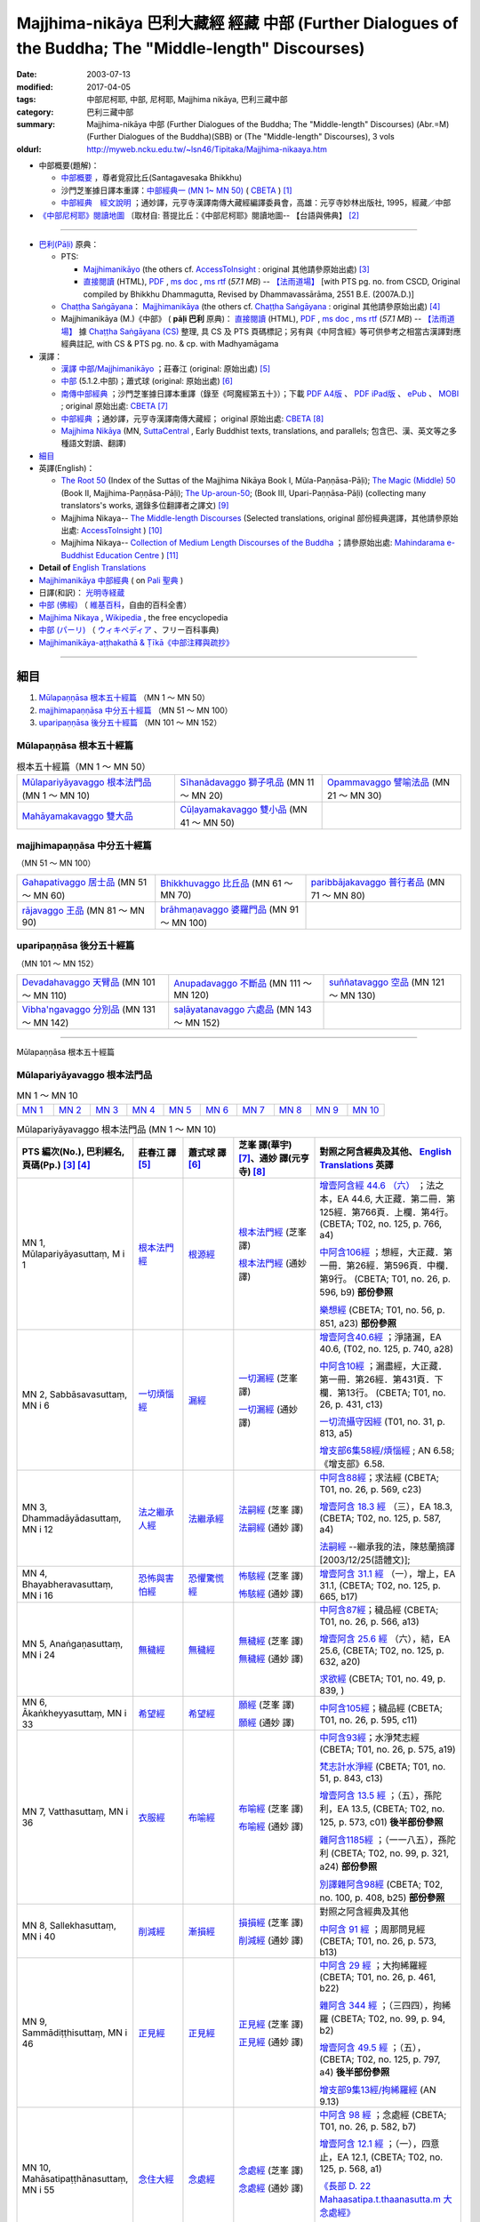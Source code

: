 Majjhima-nikāya 巴利大藏經 經藏 中部 (Further Dialogues of the Buddha; The "Middle-length" Discourses)
==============================================================================================================

:date: 2003-07-13
:modified: 2017-04-05
:tags: 中部尼柯耶, 中部, 尼柯耶, Majjhima nikāya, 巴利三藏中部
:category: 巴利三藏中部
:summary: Majjhima-nikāya 中部 (Further Dialogues of the Buddha; The "Middle-length" Discourses)
          (Abr.=M)(Further Dialogues of the Buddha)(SBB) or
          (The "Middle-length" Discourses), 3 vols
:oldurl: http://myweb.ncku.edu.tw/~lsn46/Tipitaka/Majjhima-nikaaya.htm

- 中部概要(題解)：

  * `中部概要 <{filename}majjhima-nikaya-summary-santagavesaka%zh.rst>`__ ，尊者覓寂比丘(Santagavesaka Bhikkhu)

  * 沙門芝峯據日譯本重譯：`中部經典一 (MN 1~ MN 50) <http://tripitaka.cbeta.org/B06n0004_001#0083a01>`__ ( `CBETA <http://www.cbeta.org/>`__ ) [1]_

  *  `中部經典　經文說明 <{filename}majjhima-nikaya-summary-guan-hiang%zh.rst>`__ ；通妙譯，元亨寺漢譯南傳大藏經編譯委員會，高雄：元亨寺妙林出版社, 1995，經藏／中部

- `《中部尼柯耶》閱讀地圖 <{filename}maps-MN-Bodhi%zh.rst>`__ 〔取材自: 菩提比丘：《中部尼柯耶》閱讀地圖-- 【台語與佛典】 [2]_

------

- `巴利(Pāḷi) <http://zh.wikipedia.org/wiki/%E5%B7%B4%E5%88%A9%E8%AF%AD>`__ 原典：

  * PTS: 

    * `Majjhimanikāyo <http://www.accesstoinsight.org/tipitaka/sltp/MN_I_utf8.html>`__ (the others cf. `AccessToInsight <http://www.accesstoinsight.org/>`__ : original 其他請參原始出處) [3]_

    * `直接閱讀 <http://www.dhammarain.org.tw/canon/MAJJHIMA/majjhima-PTS-dhammarain.htm>`__ (HTML), `PDF <http://www.dhammarain.org.tw/canon/MAJJHIMA/majjhima-PTS-dhammarain.pdf>`__ , `ms doc <http://www.dhammarain.org.tw/canon/MAJJHIMA/majjhima-PTS-dhammarain.doc>`__ , `ms rtf <http://www.dhammarain.org.tw/canon/MAJJHIMA/majjhima-PTS-dhammarain.rtf>`__ (*57.1 MB*) --  `【法雨道場】 <http://www.dhammarain.org.tw/>`__  [with PTS pg. no. from CSCD, Original compiled by Bhikkhu Dhammagutta, Revised by Dhammavassārāma, 2551 B.E. (2007A.D.)]

  * `Chaṭṭha Saṅgāyana <http://www.tipitaka.org/chattha>`__： `Majjhimanikāya <http://www.tipitaka.org/romn/cscd/s0201m.mul0.xml>`__ (the others cf. `Chaṭṭha Saṅgāyana <http://www.tipitaka.org/chattha>`__ : original 其他請參原始出處) [4]_

  * Majjhimanikāya (M.)《中部》 ( **pāḷi 巴利** 原典)： `直接閱讀 <http://www.dhammarain.org.tw/canon/MAJJHIMA/majjhima-cscd-dhammarain.htm>`__ (HTML), `PDF <http://www.dhammarain.org.tw/canon/MAJJHIMA/majjhima-cscd-dhammarain.pdf>`__ , `ms doc <http://www.dhammarain.org.tw/canon/MAJJHIMA/majjhima-cscd-dhammarain.doc>`__ , `ms rtf <http://www.dhammarain.org.tw/canon/MAJJHIMA/majjhima-cscd-dhammarain.rtf>`__ (*57.1 MB*) --  `【法雨道場】 <http://www.dhammarain.org.tw/>`__ 據 `Chaṭṭha Saṅgāyana (CS) <http://www.tipitaka.org/>`_ 整理, 具 CS 及 PTS 頁碼標記；另有與《中阿含經》等可供參考之相當古漢譯對應經典註記,  with CS & PTS pg. no. & cp. with Madhyamāgama

- 漢譯：

  * `漢譯 中部/Majjhimanikāyo <http://agama.buddhason.org/MN/index.htm>`__ ；莊春江 (original: 原始出處) [5]_

  * `中部 <http://www.chilin.edu.hk/edu/report_section.asp?section_id=5>`__ (5.1.2.中部)；蕭式球 (original: 原始出處) [6]_

  * `南傳中部經典 <http://tripitaka.cbeta.org/B06n0004_001>`__ ；沙門芝峯據日譯本重譯（錄至《呵魔經第五十》）；下載 `PDF A4版 <http://www.cbeta.org/download/download.php?file=pdf_a4/B/B0004.pdf>`__ 、 `PDF iPad版 <http://www.cbeta.org/download/download.php?file=pdf_ipad/B/B0004.）pdf>`__ 、 `ePub <http://www.cbeta.org/download/epub/download.php?file=B/B0004.epub>`__ 、 `MOBI <http://www.cbeta.org/download/download.php?file=mobi/B/B0004.mobi>`__ ; original 原始出處: `CBETA <http://www.cbeta.org/>`__ [7]_

  * `中部經典 <http://tripitaka.cbeta.org/N09>`__ ；通妙譯，元亨寺漢譯南傳大藏經； original 原始出處: `CBETA <http://www.cbeta.org/>`__ [8]_

  * `Majjhima Nikāya <https://suttacentral.net/mn>`__ (MN, `SuttaCentral <https://suttacentral.net/>`__ , Early Buddhist texts, translations, and parallels; 包含巴、漢、英文等之多種語文對讀、翻譯)

- `細目`_

- 英譯(English)：

  * `The Root 50 <http://obo.genaud.net/backmatter/indexes/sutta/mn/idx_majjhima_nikaya_1.htm>`__ (Index of the Suttas of the Majjhima Nikāya Book I, Mūla-Paṇṇāsa-Pāḷi);  `The Magic (Middle) 50 <http://obo.genaud.net/backmatter/indexes/sutta/mn/idx_majjhima_nikaya_2.htm>`__ (Book II, Majjhima-Paṇṇāsa-Pāḷi); `The Up-aroun-50 <http://obo.genaud.net/backmatter/indexes/sutta/mn/idx_majjhima_nikaya_3.htm>`__; (Book III, Upari-Paṇṇāsa-Pāḷi) (collecting many translators's works, 選錄多位翻譯者之譯文) [9]_ 

  * Majjhima Nikaya-- `The Middle-length Discourses <http://www.accesstoinsight.org/tipitaka/mn/index.html>`__ (Selected translations, original 部份經典選譯，其他請參原始出處: `AccessToInsight <http://www.accesstoinsight.org/>`__ ) [10]_

  * Majjhima Nikaya-- `Collection of Medium Length Discourses of the Buddha <http://www.mahindaramatemple.com/e-tipitaka/Majjhima-Nikaya/majjhima-nikaya.htm>`__ ；請參原始出處: `Mahindarama e-Buddhist Education Centre <http://www.mahindaramatemple.com/e-service/e-mbec.htm>`__ ) [11]_

- **Detail of** `English Translations`_

- `Majjhimanikāya 中部經典 <https://sites.google.com/site/palishengdian/pali/da/mn>`__ ( on `Pali 聖典 <https://sites.google.com/site/palishengdian/>`__ )

- 日譯(和訳)： `光明寺経蔵 <http://komyojikyozo.web.fc2.com/index.html>`_

- `中部 (佛經) <https://zh.wikipedia.org/wiki/%E4%B8%AD%E9%83%A8_(%E4%BD%9B%E7%B6%93)>`__ （ `維基百科 <http://zh.wikipedia.org/>`__，自由的百科全書）

- `Majjhima Nikaya <https://en.wikipedia.org/wiki/Majjhima_Nikaya>`__ , `Wikipedia <http://en.wikipedia.org/>`__ , the free encyclopedia

- `中部 (パーリ) <https://ja.wikipedia.org/wiki/%E4%B8%AD%E9%83%A8_(%E3%83%91%E3%83%BC%E3%83%AA)>`__ （ `ウィキペディア <http://ja.wikipedia.org/wiki/%E3%83%A1%E3%82%A4%E3%83%B3%E3%83%9A%E3%83%BC%E3%82%B8>`__ 、フリー百科事典)

- `Majjhimanikāya-aṭṭhakathā & Ṭīkā《中部注釋與疏抄》`_

------

_`細目`
-------

1. `Mūlapaṇṇāsa  根本五十經篇`_ （MN 1 ～ MN 50）
2. `majjhimapaṇṇāsa 中分五十經篇`_ （MN 51 ～ MN 100）
3. `uparipaṇṇāsa 後分五十經篇`_ （MN 101 ～ MN 152）


Mūlapaṇṇāsa  根本五十經篇
+++++++++++++++++++++++++

.. list-table:: 根本五十經篇（MN 1 ～ MN 50）

  * - `Mūlapariyāyavaggo 根本法門品`_ (MN 1 ～ MN 10)
    - `Sīhanādavaggo 獅子吼品`_ (MN 11 ～ MN 20)
    - `Opammavaggo 譬喻法品`_ (MN 21 ～ MN 30)
  * - `Mahāyamakavaggo 雙大品`_
    - `Cūḷayamakavaggo 雙小品`_ (MN 41 ～ MN 50)
    - 

majjhimapaṇṇāsa 中分五十經篇
++++++++++++++++++++++++++++

（MN 51 ～ MN 100）

.. list-table::

  * - `Gahapativaggo 居士品`_ (MN 51 ～ MN 60)
    - `Bhikkhuvaggo 比丘品`_ (MN 61 ～ MN 70)
    - `paribbājakavaggo 普行者品`_ (MN 71 ～ MN 80)
  * - `rājavaggo 王品`_ (MN 81 ～ MN 90)
    - `brāhmaṇavaggo 婆羅門品`_ (MN 91 ～ MN 100)
    - 

uparipaṇṇāsa 後分五十經篇
+++++++++++++++++++++++++

（MN 101 ～ MN 152）

.. list-table::

  * - `Devadahavaggo 天臂品`_ (MN 101 ～ MN 110)
    - `Anupadavaggo 不斷品`_ (MN 111 ～ MN 120)
    - `suññatavaggo 空品`_ (MN 121 ～ MN 130)
  * - `Vibha'ngavaggo 分別品`_ (MN 131 ～ MN 142)
    - `saḷāyatanavaggo 六處品`_ (MN 143 ～ MN 152)
    - 

----

Mūlapaṇṇāsa 根本五十經篇

Mūlapariyāyavaggo 根本法門品
++++++++++++++++++++++++++++

.. list-table:: MN 1 ～ MN 10
   :widths: 10 10 10 10 10 10 10 10 10 10

   * - `MN 1`_
     - `MN 2`_
     - `MN 3`_
     - `MN 4`_
     - `MN 5`_
     - `MN 6`_
     - `MN 7`_
     - `MN 8`_
     - `MN 9`_
     - `MN 10`_

.. list-table:: Mūlapariyāyavaggo 根本法門品 (MN 1 ～ MN 10)
  :widths: 10 15 15 25 35
  :header-rows: 1

  * - PTS 編次(No.), 巴利經名, 頁碼(Pp.) [3]_ [4]_
    - 莊春江 譯 [5]_
    - 蕭式球 譯 [6]_
    - 芝峯 譯(華宇) [7]_、通妙 譯(元亨寺) [8]_
    - 對照之阿含經典及其他、 `English Translations`_ 英譯

  * - _`MN 1`, Mūlapariyāyasuttaṃ, M i 1
    - `根本法門經 <http://agama.buddhason.org/MN/MN001.htm>`__
    - `根源經 <http://www.chilin.edu.hk/edu/report_section_detail.asp?section_id=60&id=182>`__
    - `根本法門經 <http://tripitaka.cbeta.org/B06n0004_001#0087b20>`__ (芝峯 譯)

      `根本法門經 <http://tripitaka.cbeta.org/N09n0005_001>`__ (通妙 譯)

    - `增壹阿含經 44.6 （六） <http://tripitaka.cbeta.org/T02n0125_040#0766a04>`__ ；法之本，EA 44.6, 大正藏．第二冊．第125經．第766頁．上欄．第4行。 (CBETA; T02, no. 125, p. 766, a4)

      `中阿含106經 <http://tripitaka.cbeta.org/T01n0026_026#0596b09>`__ ；想經，大正藏．第一冊．第26經．第596頁．中欄．第9行。 (CBETA; T01, no. 26, p. 596, b9) **部份參照**

      `樂想經 <http://tripitaka.cbeta.org/T01n0056_001#0851a23>`__ (CBETA; T01, no. 56, p. 851, a23) **部份參照**

  * - _`MN 2`, Sabbāsavasuttaṃ, MN i 6
    - `一切煩惱經 <http://agama.buddhason.org/MN/MN002.htm>`__
    - `漏經 <http://www.chilin.edu.hk/edu/report_section_detail.asp?section_id=60&id=183>`__
    - `一切漏經 <http://tripitaka.cbeta.org/B06n0004_001#0088b09>`__ (芝峯 譯)

      `一切漏經 <http://tripitaka.cbeta.org/N09n0005_001#0007a02>`__ (通妙 譯)

    - `增壹阿含40.6經 <http://tripitaka.cbeta.org/T02n0125_034#0740a28>`__ ；淨諸漏，EA 40.6, (T02, no. 125, p. 740, a28)

      `中阿含10經 <http://tripitaka.cbeta.org/T01n0026_002#0431c13>`__ ；漏盡經，大正藏．第一冊．第26經．第431頁．下欄．第13行。 (CBETA; T01, no. 26, p. 431, c13)

      `一切流攝守因經 <http://tripitaka.cbeta.org/T01n0031_001#0813a05>`__ (T01, no. 31, p. 813, a5)

      `增支部6集58經/煩惱經 <http://agama.buddhason.org/AN/AN1189.htm>`__ ; AN 6.58; 《增支部》6.58. 

  * - _`MN 3`, Dhammadāyādasuttaṃ, MN i 12
    - `法之繼承人經 <http://agama.buddhason.org/MN/MN003.htm>`__
    - `法繼承經 <http://www.chilin.edu.hk/edu/report_section_detail.asp?section_id=60&id=184>`__
    - `法嗣經 <http://tripitaka.cbeta.org/B06n0004_001#0089b13>`__ (芝峯 譯)

      `法嗣經 <http://tripitaka.cbeta.org/N09n0005_001#0014a02>`__ (通妙 譯)

    - `中阿含88經 <http://tripitaka.cbeta.org/T01n0026_022#0569c23>`__；求法經 (CBETA; T01, no. 26, p. 569, c23)

      `增壹阿含 18.3 經  <http://tripitaka.cbeta.org/T02n0125_009#0587c16>`__ （三），EA 18.3,  (CBETA; T02, no. 125, p. 587, a4)

      `法嗣經 <http://enlight.lib.ntu.edu.tw/FULLTEXT/JR-MAG/mag388929.pdf>`__ --繼承我的法，陳慈蘭摘譯 [2003/12/25(語體文)];

  * - _`MN 4`, Bhayabheravasuttaṃ, MN i 16
    - `恐怖與害怕經 <http://agama.buddhason.org/MN/MN004.htm>`__
    - `恐懼驚慌經 <http://www.chilin.edu.hk/edu/report_section_detail.asp?section_id=60&id=185>`__
    - `怖駭經 <http://tripitaka.cbeta.org/B06n0004_001#0090a32>`__ (芝峯 譯)

      `怖駭經 <http://tripitaka.cbeta.org/N09n0005_001#0020a02>`__ (通妙 譯)

    - `增壹阿含 31.1 經  <http://tripitaka.cbeta.org/T02n0125_009#0665b17>`__ （一），增上，EA 31.1,  (CBETA; T02, no. 125, p. 665, b17)

  * - _`MN 5`, Anaṅgaṇasuttaṃ, MN i 24
    - `無穢經 <http://agama.buddhason.org/MN/MN005.htm>`__
    - `無穢經 <http://www.chilin.edu.hk/edu/report_section_detail.asp?section_id=60&id=186>`__
    - `無穢經 <http://tripitaka.cbeta.org/B06n0004_001#0091b13>`__ (芝峯 譯)

      `無穢經 <http://tripitaka.cbeta.org/N09n0005_001#0030a02>`__ (通妙 譯)

    - `中阿含87經 <http://tripitaka.cbeta.org/T01n0026_022#0566a13>`__；穢品經 (CBETA; T01, no. 26, p. 566, a13)

      `增壹阿含 25.6 經  <http://tripitaka.cbeta.org/T02n0125_017#0632a20>`__ （六），結，EA 25.6,  (CBETA; T02, no. 125, p. 632, a20)

      `求欲經 <http://tripitaka.cbeta.org/T01n0049_001#0839a05>`__ (CBETA; T01, no. 49, p. 839, )

  * - _`MN 6`, Ākaṅkheyyasuttaṃ, MN i 33
    - `希望經 <http://agama.buddhason.org/MN/MN006.htm>`__
    - `希望經 <http://www.chilin.edu.hk/edu/report_section_detail.asp?section_id=60&id=187>`__
    - `願經 <http://tripitaka.cbeta.org/B06n0004_001#0093a17>`__ (芝峯 譯)

      `願經 <http://tripitaka.cbeta.org/N09n0005_001#0041a02>`__ (通妙 譯)

    - `中阿含105經 <http://tripitaka.cbeta.org/T01n0026_026#0595c11>`__；穢品經 (CBETA; T01, no. 26, p. 595, c11)

  * - _`MN 7`, Vatthasuttaṃ, MN i 36
    - `衣服經 <http://agama.buddhason.org/MN/MN007.htm>`__
    - `布喻經 <http://www.chilin.edu.hk/edu/report_section_detail.asp?section_id=60&id=188>`__
    - `布喻經 <http://tripitaka.cbeta.org/B06n0004_001#0093b28>`__ (芝峯 譯)

      `布喻經 <http://tripitaka.cbeta.org/N09n0005_001#0045a02>`__ (通妙 譯)

    - `中阿含93經 <http://tripitaka.cbeta.org/T01n0026_023#0575a19>`__；水淨梵志經 (CBETA; T01, no. 26, p. 575, a19)

      `梵志計水淨經 <http://tripitaka.cbeta.org/T01n0051_001#0843c13>`__ (CBETA; T01, no. 51, p. 843, c13)

      `增壹阿含 13.5 經  <http://tripitaka.cbeta.org/T02n0125_017#0573c01>`__ ；（五），孫陀利，EA 13.5, (CBETA; T02, no. 125, p. 573, c01) **後半部份參照**

      `雜阿含1185經 <http://tripitaka.cbeta.org/T02n0099_044#0321a24>`__ ；（一一八五），孫陀利 (CBETA; T02, no. 99, p. 321, a24) **部份參照**

      `別譯雜阿含98經 <http://tripitaka.cbeta.org/T02n0100_005#0408b25>`__ (CBETA; T02, no. 100, p. 408, b25) **部份參照**

  * - _`MN 8`, Sallekhasuttaṃ, MN i 40
    - `削減經 <http://agama.buddhason.org/MN/MN008.htm>`__
    - `漸損經 <http://www.chilin.edu.hk/edu/report_section_detail.asp?section_id=60&id=189>`__
    - `損損經 <http://tripitaka.cbeta.org/B06n0004_001#0094b17>`__ (芝峯 譯)

      `削減經 <http://tripitaka.cbeta.org/N09n0005_001#0051a02>`__ (通妙 譯)

    - 對照之阿含經典及其他

      `中阿含 91 經 <http://tripitaka.cbeta.org/T01n0026_023#0573b13>`__ ；周那問見經 (CBETA; T01, no. 26, p. 573, b13)
      
  * - _`MN 9`, Sammādiṭṭhisuttaṃ, MN i 46
    - `正見經 <http://agama.buddhason.org/MN/MN009.htm>`__
    - `正見經 <http://www.chilin.edu.hk/edu/report_section_detail.asp?section_id=60&id=190>`__
    - `正見經 <http://tripitaka.cbeta.org/B06n0004_001#0096a06>`__ (芝峯 譯)

      `正見經 <http://tripitaka.cbeta.org/N09n0005_001#0060a02>`__ (通妙 譯)

    - `中阿含 29 經 <http://tripitaka.cbeta.org/T01n0026_007#0461b22>`__ ；大拘絺羅經 (CBETA; T01, no. 26, p. 461, b22)

      `雜阿含 344 經 <http://tripitaka.cbeta.org/T02n0099_014#0094b02>`__ ；（三四四），拘絺羅 (CBETA; T02, no. 99, p. 94, b2)

      `增壹阿含 49.5 經 <http://tripitaka.cbeta.org/T02n0125_046#0797b14>`__ ；（五），  (CBETA; T02, no. 125, p. 797, a4) **後半部份參照**

      `增支部9集13經/拘絺羅經 <http://agama.buddhason.org/AN/AN1466.htm>`__ (AN 9.13)

  * - _`MN 10`, Mahāsatipaṭṭhānasuttaṃ, MN i 55
    - `念住大經 <http://agama.buddhason.org/MN/MN010.htm>`__
    - `念處經 <http://www.chilin.edu.hk/edu/report_section_detail.asp?section_id=60&id=191>`__
    - `念處經 <http://tripitaka.cbeta.org/B06n0004_001#0097b30>`__ (芝峯 譯)

      `念處經 <http://tripitaka.cbeta.org/N09n0005_001#0073a02>`__ (通妙 譯)

    - `中阿含 98 經 <http://tripitaka.cbeta.org/T01n0026_024#0582b07>`__ ；念處經 (CBETA; T01, no. 26, p. 582, b7)

      `增壹阿含 12.1 經 <http://tripitaka.cbeta.org/T02n0125_005#0568a01>`__ ；（一），四意止，EA 12.1,  (CBETA; T02, no. 125, p. 568, a1)

      `《長部 D. 22 Mahaasatipa.t.thaanasutta.m 大念處經》 <{filename}../diigha/dn22/dn22%zh.rst>`__ 

      `中部119經/身至念經 <http://agama.buddhason.org/MN/MN119.htm>`__ (MN 119) **部份參照**

----

Mūlapaṇṇāsa 根本五十經篇

Sīhanādavaggo 獅子吼品
++++++++++++++++++++++

(MN 11 ～ MN 20)

.. list-table::
  :header-rows: 1

  * - PTS 編次(No.)
    - PTS 頁碼(Pp.)
    - 巴利經名
    - 漢文經名
    - 英文經名
    - 對照之阿含經典及其他

  * - MN 11
    - M i 63
    - Cula-sihanada Sutta
    - 獅子吼小經
    - 
    - 《中阿含103經》師子吼經(大正1.590.)

  * - MN 12
    - M i 68
    - Maha-sihanada Sutta
    - 獅子吼大經
    - 
    - No.757.《身毛喜堅經》(大正17.591.);

      《增壹阿含46.4經》力(大正2.776.);

      《增壹阿含50.6經》(大正2.811.);

      《雜阿含684經》(大正2.186.);

      《增壹阿含31.8經》 (大正2.670.);

      No.802.《信解智力經》(大正17.747.);

      A.10.21. Sihanadasuttam師子(如來十力)

  * - MN 13
    - M i 83
    - Maha-dukkhakkhandha Sutta
    - 苦蘊大經
    - 
    - 《中阿含99經》苦陰經(大正1.587.);

      No.53.《苦陰經》(大正1.846.);

      《增壹阿含21.9經》苦除(大正2.604.)

  * - MN 14
    - M i 91
    - Cula-dukkhakkhandha Sutta
    - 苦蘊小經
    - The Lesser Mass of Stress (The Shorter Discourse on the Mass of Suffering)
      (1. `Translated from the Pali by Ven. Thanissaro Bhikkhu. <http://www.accesstoinsight.org/tipitaka/mn/mn.014.than.html>`__)
    - 《中阿含100經》苦陰經(大正1.586.);

      No.55.《苦陰因事經》(大正1.846.);

      No.54.《釋摩訶男本四子經》(大正1.848.)

  * - MN 15
    - M i  
    - anumāna  Sutta
    - 思量經
    - Self Observation
      `from ”www.metta.lk” <http://metta.lk/tipitaka/2Sutta-Pitaka/2Majjhima-Nikaya/Majjhima1/015-anumana-sutta-e1.html>`__ (Sri Lanka, Main Translation by Sister Upalavanna)
    - 《中阿含89經》比丘講經(大正1.571.);

      No.50.《受歲經》(大正1.842.)

  * - MN 16
    - M i  
    - Cetokhila Sutta
    - 心荒蕪經
    - The Arrow in the Mind
      `from ”www.metta.lk” <http://metta.lk/tipitaka/2Sutta-Pitaka/2Majjhima-Nikaya/Majjhima1/016-cetokhila-sutta-e1.html>`__ (Sri Lanka, Main Translation by Sister Upalavanna)
    - 《中阿含206經》心穢經(大正1.780.);

      《增壹阿含經》51.4 (大正2.817.)

  * - MN 17
    - M i  
    - Vanapattha Sutta
    - 林藪經
    - The Ways of the Forest
      `from ”www.metta.lk” <http://metta.lk/tipitaka/2Sutta-Pitaka/2Majjhima-Nikaya/Majjhima1/017-vanapattha-sutta-e1.html>`__ (Sri Lanka, Main Translation by Sister Upalavanna)
    - 《中阿含107~108經》林經(大正1.596，1.597.)

  * - MN 18
    - M i 108
    - Madhupindika Sutta
    - 蜜丸經
    - The Ball of Honey
      (1. `Translated from the Pali by Ven. Thanissaro Bhikkhu. <../AccessToInsight/html/canon/sutta/majjhima/mn018-tb0.html>`__)
    - 《中阿含115經》蜜丸經(大正1.603.);

      《增壹阿含40.10經》甘露法味(大正2.743.)

  * - MN 19
    - M i 114
    - Dvedhavitakka Sutta
    - 雙想經; 雙考察經
    - 
    - 《中阿含102經》念經(大正1.589.)

  * - MN 20
    - M i 118
    - Vitakkasanthana Sutta
    - 想念止息經; 尋行止息經
    - 
    - 《中阿含101經》增上心經(大正1.588.)

----

Mūlapaṇṇāsa 根本五十經篇

Opammavaggo 譬喻法品
++++++++++++++++++++

(MN 21 ～ MN 30)

.. list-table::
  :header-rows: 1

  * - PTS 編次(No.)
    - PTS 頁碼(Pp.)
    - 巴利經名
    - 漢文經名
    - 英文經名
    - 對照之阿含經典及其他

  * - MN 21
    - M i 122
    - Kakacupama Sutta
    - 鋸喻經
    - 
    - 《中阿含193經》牟犁破群那經(大正1.744.);

      《增壹阿含50.8經》(大正2.813.)

  * - MN 22
    - M i 130
    - Alagaddupama Sutta
    - 蛇喻經
    - 
    - 《中阿含200經》阿黎吒經(大正2.763.);

      《增壹阿含經》43.5船筏(大正2.759.)

  * - MN 23
    - M i 
    - Vammika Sutta
    - 蟻垤經
    - The Simile of the Ant Hill
      (1. `Translated <../Mahindarama/e-tipitaka/Majjhima-Nikaya/mn-23.htm>`__ by `Mahindarama. <http://www.mahindarama.com>`__)
    - No.95.《蟻喻經》(大正1.918.);

      《雜阿含1079經》(大正2.282.);

      《別譯雜阿含18經》(大正2.379.);

      《增壹阿含39.9經》婆蜜(大正2.733.)

  * - MN 24
    - M i 145
    - Ratha-vinita Sutta
    - 傳車經
    - Relay Chariots
      (1. `Translated from the Pali by Ven. Thanissaro Bhikkhu. <../AccessToInsight/html/canon/sutta/majjhima/mn024-tb0.html>`__)
    - 《中阿含9經》七車經(大正1.429.);

      《增壹阿含39.10經》七車經(大正2.733.)

  * - MN 25
    - M i 
    - Nivapa Sutta
    - 撒餌經
    - The Bait
      (1. `Translated <../Mahindarama/e-tipitaka/Majjhima-Nikaya/mn-25.htm>`__ by `Mahindarama. <http://www.mahindarama.com>`__)
    - 《中阿含178經》獵師經(大正1.781.)

  * - MN 26
    - M i 160
    - Ariyapariyesana Sutta
    - 聖求經：
    - 
    - 《中阿含204經》羅摩經(大正1.775.);

      cf.No.765.《本事經》卷四(大正17.679.)

  * - MN 27
    - M i 
    - Cula-hatthipadopama Sutta
    - 象跡喻小經
    - 
    - 《中阿含30經》象跡喻經(大正1.464.)

  * - MN 28
    - M i 184
    - Maha-hatthipadopama Sutta
    - 象跡喻大經
    - 
    - 《中阿含30經》象跡喻經(大正1.464.)

  * - MN 29
    - M i 
    - Mahasaropama Sutta
    - 心材喻大經
    - 
    - 《增壹阿含43.4經》(大正2.759.)

  * - MN 30
    - M i 
    - Culasaropama Sutta
    - 心材喻小經
    - The Shorter Discourse on the Simile of the Heartwood
      (1. `Translated <../Mahindarama/e-tipitaka/Majjhima-Nikaya/mn-30.htm>`__ by `Mahindarama. <http://www.mahindarama.com>`__)
    - 北傳無相當之經

----

Mūlapaṇṇāsa 根本五十經篇

Mahāyamakavaggo 雙大品
++++++++++++++++++++++

(MN 31 ～ MN 40)

.. list-table::
  :header-rows: 1

  * - PTS 編次(No.)
    - PTS 頁碼(Pp.)
    - 巴利經名
    - 漢文經名
    - 英文經名
    - 對照之阿含經典及其他

  * - MN 31
    - M i 
    - cūlagosi”ngasuttam
    - 牛角林小經
    - 
    - 《中阿含185經》牛角林經(大正1.739.)

  * - MN 32
    - M i 
    - mahāgosi”nga Sutta
    - 牛角林大經
    - 
    - 《中阿含184經》牛角婆羅林經(大正1.736.);

      No.154.《生經》一六‧比丘各誌經(大正3.80.);

      《增壹阿含37.3經》(大正2.710.)

  * - MN 33
    - M i 220
    - Maha-gopalaka Sutta
    - 牧牛者大經
    - The Greater Cowherd Discourse
      `Translated from the Pali by Ven. Thanissaro Bhikkhu. <http://www.accesstoinsight.org/tipitaka/mn/mn.033.than.html>`__)
    - 《雜阿含1249經》(大正2.342.);

      《增壹阿含49.1經》(大正2.794.);

      No.123.《牧牛經》(大正2.546.);

      A.11.18.Gopalak牧牛者

  * - MN 34
    - M i 225
    - Culagopalaka Sutta
    - 牧牛者小經
    - The Shorter Discourse on the Cowherd
      `Translated from the Pali by Olendzki (excerpt). <http://www.accesstoinsight.org/tipitaka/mn/mn.034x.olen.html>`__)
    - 《雜阿含1248經》(大正2.342.);

      《增壹阿含43.6經》(大正2.761.)

  * - MN 35
    - M i 
    - Culasaccaka Sutta
    - 薩遮迦小經
    - The Shorter Discourse to Saccaka
      (1. `from ”www.dhammaweb.net” <http://www.dhammaweb.net/Tipitaka/read.php?id=69>`__);
    - 《雜阿含110經》薩遮(大正2.35.);

      《增壹阿含37.10經》薩遮(大正2.715.)

  * - MN 36
    - M i 237
    - Maha-Saccaka Sutta
    - 薩遮迦大經：
    - 
    - 北傳無相當之經
     
  * - MN 37
    - M i 
    - Culatanhasankhaya Sutta
    - 愛盡小經
    - The Shorter Discourse on the Destruction of Craving
      (1. `Translated from the Pali by Ven. Bodhi Bhikkhu. <http://www.what-buddha-taught.net/Books9/Bhikkhu_Bodhi_Culatanhasankhaya_Sutta.htm>`__);
    - 《雜阿含505經》愛盡(大正2.133.);

      《增壹阿含19.3經》斷盡(大正2.593.)

  * - MN 38
    - M i 
    - Culatanhasankhaya Sutta
    - 愛盡大經
    - 
    - 《中阿含201經》嗏帝經(大正1.766.)

  * - MN 39
    - M i 271
    - Maha-Assapura Sutta
    - 馬邑大經
    - 
    - 《中阿含182經》馬邑經(大正1.724.);

      《增壹阿含49.8經》(大正2.801.)

  * - MN 40
    - M i
    - Cula-Assapura Sutta
    - 馬邑小經
    - 
    - 《中阿含183經》馬邑經(大正1.725.)


----

Mūlapaṇṇāsa 根本五十經篇

Cūḷayamakavaggo 雙小品
++++++++++++++++++++++

(MN 41 ～ MN 50)

.. list-table::
  :header-rows: 1

  * - PTS 編次(No.)
    - PTS 頁碼(Pp.)
    - 巴利經名
    - 漢文經名
    - 英文經名
    - 對照之阿含經典及其他

  * - MN 41
    - M i 285
    - Saleyyaka Sutta
    - 薩羅村婆羅門經
    - 
    - 北傳無相當之經
  * - MN 42
    - M i 
    - Verabjaka Sutta
    - 蘭若村婆羅門經
    - 
    - 北傳無相當之經
  * - MN 43
    - M i 292
    - Mahavedalla Sutta
    - 有明大經
    - The Greater Set of Questions-and-Answers
      (1. `Translated from the Pali by Ven. Thanissaro Bhikkhu. <http://www.accesstoinsight.org/tipitaka/mn/mn.043.than.html>`__);
    - 《中阿含211經》大拘稀羅經(大正1.790.);

      《雜阿含251經》(大正2.60.)

  * - MN 44
    - M i 299
    - Culavedalla Sutta
    - 有明小經
    - The Shorter Set of Questions-and-Answers
      (1. `Translated from the Pali by Ven. Thanissaro Bhikkhu. <http://www.accesstoinsight.org/tipitaka/mn/mn.044.than.html>`__);
    - 《中阿含210經》法樂比丘尼經(大正1.788.)

  * - MN 45
    - M i 305
    - Culadhammasamadana Sutta
    - 得法小經
    - The Shorter Discourse on Taking on Practices
      (1. `Translated from the Pali by Ven. Thanissaro Bhikkhu. <http://www.accesstoinsight.org/tipitaka/mn/mn.045.than.html>`__);
    - 《中阿含174經》受法經(大正1.711.)

  * - MN 46
    - M i 
    - Mahadhammasamadana Sutta
    - 得法大經
    - 
    - 《中阿含175經》受法經(大正1.712.)

  * - MN 47
    - M i 
    - Vimamsaka Sutta
    - 思察經
    - 
    - 《中阿含176經》求解經(大正1.732.)

  * - MN 48
    - M i 
    - Kosambiya Sutta
    - 憍賞彌經
    - 
    - 《增壹阿含24.8經》(大正2.626.);

      《本生經》J.428;

      cf. 《律藏》〈大品〉〈憍賞彌犍度〉Vin. Mv. p.338ff.;

      No.1421.《五分律》卷24(大正22.158下);

      No.1428.《四分律》卷43(大正22.874下)

  * - MN 49
    - M i 326
    - Brahmanimantanika Sutta
    - 梵天請經
    - The Brahma Invitation
      (1. `Translated from the Pali by Ven. Thanissaro Bhikkhu. <http://www.accesstoinsight.org/tipitaka/mn/mn.049.than.html>`__);
    - 《中阿含78經》梵天請佛經(大正1.547.)

  * - MN 50
    - M i 
    - Maratajjaniya Sutta
    - 魔訶責經
    - 
    - 《中阿含131經》降魔經(大正1.620.);

      No.66.《弊魔試目連經》(大正1.864.);

      No.67.《魔嬈亂經》(大正1.864.)

----

majjhimapaṇṇāsa 中分五十經篇

Gahapativaggo 居士品
++++++++++++++++++++

(MN 51 ～ MN 60)


.. list-table::
  :header-rows: 1

  * - PTS 編次(No.)
    - PTS 頁碼(Pp.)
    - 巴利經名
    - 漢文經名
    - 英文經名
    - 對照之阿含經典及其他

  * - MN 51
    - M i 
    - Kandaraka Sutta
    - 乾達羅迦經
    - 
    - A.4.198. Attantapasuttam自苦;

      《人施設論》Pug.4,23.pp.56-61(CSCD4,174-177 pg.163-166);

      《集異門足論》九(大正藏26.406a)

  * - MN 52
    - M i 349
    - Atthakanagara Sutta
    - 八城經
    - 
    - 《中阿含217經》八城經(大正1.802.);

      《十支居士八城人經》No.92.(大正1.916.)

  * - MN 53
    - M i 353
    - Sekha Sutta
    - 有學經
    - The Practice for One in Training
      (1. `Translated from the Pali by Ven. Thanissaro Bhikkhu. <http://www.accesstoinsight.org/tipitaka/mn/mn.053.than.html>`__);
    - 北傳雖無相當經典，《雜阿含1176經》 (大正2.316.)部份相合。其次阿難說法部份，北傳為大目犍連說法，內容亦不同。
  * - MN 54
    - M i 359
    - Potaliya Sutta
    - 哺多利經
    - 
    - 《中阿含203經》晡利多經(大正1.773.)

  * - MN 55
    - M i 
    - Jivaka Sutta
    - 耆婆迦經
    - 
    - 北傳無相當之經
  * - MN 56
    - M i 
    - Upali Sutta
    - 優婆離經
    - 
    - 《中阿含133經》優婆離經(大正1.628.)

  * - MN 57
    - M i 387
    - Kukkuravatika Sutta
    - 狗行者經
    - 
    - 北傳無相當之經

  * - MN 58
    - M i 392
    - Abhayarajakumara Sutta
    - 無畏王子經
    - To Prince Abhaya (On Right Speech)
      (1. `Translated from the Pali by Ven. Thanissaro Bhikkhu. <http://www.accesstoinsight.org/tipitaka/mn/mn.058.than.html>`__);
    - 北傳無相當之經

  * - MN 59
    - M i 396
    - Bahuvedaniya Sutta
    - 多受經
    - The Many Kinds of Feeling/Many Things to be Experienced
      (1. `Translated from the Pali by Ven. ñanamoli Thera. <http://www.accesstoinsight.org/tipitaka/mn/mn.059.nypo.html>`__);
    - 《雜阿含485經》(大正2.123.);

      《相應部》S.36.19般奢康伽經

  * - MN 60
    - M i 400
    - Apannaka Sutta
    - 無戲論經
    - 
    - 北傳無相當之經

----

majjhimapaṇṇāsa 中分五十經篇

Bhikkhuvaggo 比丘品
+++++++++++++++++++

(MN 61 ～ MN 70)

.. list-table::
  :header-rows: 1

  * - PTS 編次(No.)
    - PTS 頁碼(Pp.)
    - 巴利經名
    - 漢文經名
    - 英文經名
    - 對照之阿含經典及其他

  * - MN 61
    - M i 
    - Ambalatthikarahulovada Sutta
    - 菴婆孽林教誡羅(目+侯)羅經
    - 
    - 《中阿含14經》羅云經(大正1.436.)

  * - MN 62
    - M i 
    - Maharahulovada Sutta
    - 教誡羅(目+侯)羅大經
    - 
    - 《增壹阿含17.1經》羅云(大正2.581.)

  * - MN 63
    - M i 
    - Culamalukya Sutta
    - 摩羅迦小經
    - 
    - 《中阿含221經》箭喻經(大正1.804.);

      《箭喻大經》No.94.(大正1.917.)

  * - MN 64
    - M i 
    - Mahamalukya Sutta
    - 摩羅迦大經
    - 
    - 《中阿含205經》五下分結經(大正1.778.)

  * - MN 65
    - M i 
    - Bhaddali Sutta
    - 跋陀利經
    - 
    - 《中阿含194經》跋陀和利經(大正1.746.);

      《增壹阿含47.7經》(大正2.800.)前部

  * - MN 66
    - M i 
    - Latukikopama Sutta
    - 鶉喻經
    - 
    - 《中阿含192經》迦樓烏陀夷經(大正1.740.)

  * - MN 67
    - M i 
    - Catuma Sutta
    - 車頭聚落經
    - 
    - 《增壹阿含45.2經》 (大正2.770.);

      No.137.《舍利弗摩目犍連遊四衢經》(大正2.860.)

  * - MN 68
    - M i 
    - Nalakapana Sutta
    - 那羅伽波寧村經
    - 
    - 《中阿含77經》娑雞帝三族姓子經(大正1.544.)

  * - MN 69
    - M i 
    - Goliyani Sutta
    - 瞿尼師經
    - 
    - 《中阿含26經》瞿尼師經(大正1.454.)

  * - MN 70
    - M i 
    - Kitagiri Sutta
    - 枳吒山邑經
    - 
    - 《中阿含195經》阿濕貝經(大正1.749.)

----

majjhimapaṇṇāsa 中分五十經篇

paribbājakavaggo 普行者品
+++++++++++++++++++++++++

(MN 71 ～ MN 80)

.. list-table::
  :header-rows: 1

  * - PTS 編次(No.)
    - PTS 頁碼(Pp.)
    - 巴利經名
    - 漢文經名
    - 英文經名
    - 對照之阿含經典及其他

  * - MN 71
    - M i 
    - Tevijjavaccha Sutta
    - 婆蹉衢多三明經
    - 
    - 北傳無相當之經
  * - MN 72
    - M i 
    - Aggivaccha Sutta
    - 婆蹉衢多火[喻]經
    - 
    - 《雜阿含962經》(大正2.245.);

      《別譯雜阿含195經》 (大正2.444.)

  * - MN 73
    - M i 
    -  Sutta
    - 婆蹉衢多大經
    - 
    - 《雜阿含964經》(大正2.246.);

      《別譯雜阿含198經》 (大正2.446.)

  * - MN 74
    - M i 
    - Dighanakha Sutta
    - 長爪經
    - 
    - 《雜阿含969經》 (大正2.249.);

      《別譯雜阿含203經》 (大正2.449.)

  * - MN 75
    - M i 
    - Magandiya Sutta
    - 摩犍提經
    - 
    - 《中阿含153經》鬚閑提經(大正1.670.)

  * - MN 76
    - M i 
    - Sandaka Sutta
    - 刪陀迦經
    - 
    - cf. M.60. Apannakasuttam 無戲論經;

      cf. D.1. Brahmajalasuttam 梵網經;

      cf. 《雜阿含973經》 (大正2.251.);

      cf. 《別譯雜阿含207經》 (大正2.451.)

  * - MN 77
    - M i 
    - māhasakuludāyi Sutta
    - 善生優陀夷大經
    - 
    - 《中阿含207經》箭毛經(大正1.783.)

  * - MN 78
    - M i 
    - samanamuṇḍika Sutta
    - 沙門文祁子經
    - 
    - 《中阿含179經》五支物主經(大正1.720.)

  * - MN 79
    - M i 
    - cūḷasakuludayi Sutta
    - 善生優陀夷小經
    - 
    - 《中阿含208經》箭毛經(大正1.783.)

  * - MN 80
    - M i 
    - Vekhanasa Sutta
    - 鞞摩那修經
    - 
    - 《中阿含209經》鞞摩那修經(大正1.786.)

----

majjhimapaṇṇāsa 中分五十經篇

rājavaggo 王品
++++++++++++++

(MN 81 ～ 


.. list-table::
  :header-rows: 1

  * - PTS 編次(No.)
    - PTS 頁碼(Pp.)
    - 巴利經名
    - 漢文經名
    - 英文經名
    - 對照之阿含經典及其他

  * - MN 81
    - M i 
    - ghaṭikāra Sutta
    - 陶師經
    - 
    - 《中阿含63經》鞞婆陵耆經(大正1.499.)

  * - MN 82
    - M i 
    - raṭṭhapāla Sutta
    - 賴吒恕羅經
    - 
    - 《中阿含132經》賴吒恕羅經(大正1.623.)

  * - MN 83
    - M i 
    - Maghadeva Sutta
    - 大天㮈林經
    - 
    - 《中阿含67經》大天㮈林經(大正1.511.)

  * - MN 84
    - M i 
    - Madhura Sutta
    - 摩偷羅經
    - 
    - 《雜阿含548經》摩偷羅經(大正2.142.)

  * - MN 85
    - M i 
    - bodhirājakumāra Sutta
    - 菩提王子經
    - 
    - 世尊詳述當年苦行的部份和《中部》26經同。;

      cf. No..《五分律》卷10(大正22.71下)

  * - MN 86
    - M i 
    - A”ngulimāla Sutta
    - 鴦掘摩經
    - 
    - 《雜阿含1077經》;

      《別譯雜阿含16經》(大正2.378.);

      No.118.《佛說鴦掘摩經》(大正2.508.);

      No.119.《鴦崛髻經》(大正2.510.);

      No.120.《央掘魔羅經》(大正2.512.);

      《增壹阿含38.6經》(大正2.719.);

      《法句經》Dhp.172, 173, 382;

      《長老偈》Thag.871~873.

  * - MN 87
    - M i 
    - piyajātika Sutta
    - 愛生經
    - 
    - 《中阿含216經》愛生經(大正1.800.);

      No.91.《佛說婆羅門子命終愛念不離經》(大正1.915.);

      《增壹阿含13.3經》

  * - MN 88
    - M i 
    - bāhitika Sutta
    - 鞞訶提經
    - 
    - 《中阿含214經》鞞訶提經(大正1.797.)

  * - MN 89
    - M i 
    - Dhammacetiya Sutta
    - 法莊嚴經
    - 
    - 《中阿含213經》法莊嚴經(大正1.795.)

  * - MN 90
    - M i 
    - kaṇṇakatthala Sutta
    - 普棘刺林經
    - 
    - 《中阿含212經》一切智經(大正1.792.)

----

majjhimapaṇṇāsa 中分五十經篇

brāhmaṇavaggo 婆羅門品
++++++++++++++++++++++

(MN 91 ～ MN 100)

.. list-table::
  :header-rows: 1

  * - PTS 編次(No.)
    - PTS 頁碼(Pp.)
    - 巴利經名
    - 漢文經名
    - 英文經名
    - 對照之阿含經典及其他

  * - MN 91
    - M i 
    - brahmāyu Sutta
    - 梵摩經
    - 
    - 《中阿含161經》梵摩經(大正1.685.)

  * - MN 92
    - M i 
    - Sela Sutta
    - 施羅經
    - 
    - 《經集》Sn.3.7. Selasuttam賽羅經;

      《長老偈》Thag.818~841.

  * - MN 93
    - M i 
    - assalāyana Sutta
    - 阿攝[和/心]經
    - 
    - 《中阿含151經》阿攝[和/心]經(大正1.663.)

  * - MN 94
    - M i 
    - ghoṭamukha Sutta
    - 瞿哆牟伽經
    - 
    - cf. M.51.Kandarakasuttam 乾達羅迦經

  * - MN 95
    - M i 
    - Ca”nki Sutta
    - 商伽經
    - 
    - 北傳無相當之經

  * - MN 96
    - M i 
    - Esukaarii Sutta
    - 鬱瘦歌邏經
    - 
    - 《中阿含150經》鬱瘦歌邏經(大正1.661.)

  * - MN 97
    - M i 
    - dhanañjāni Sutta
    - 陀然經
    - 
    - 《中阿含27經》陀然梵志經(大正1.456.)

  * - MN 98
    - M i 
    - vāseṭṭha Sutta
    - 婆私吒經
    - 
    - 《經集》Sn.3.9. Vasetthasuttam婆塞特經

  * - MN 99
    - M i 
    - Subha Sutta
    - 須婆經
    - 
    - 《中阿含152經》鸚鵡經(大正1.666.)

  * - MN 100
    - M i 
    - Sa”ngārava Sutta
    - 傷歌邏經
    - 
    - 世尊苦行精進，參照《中部》M.26. Pasarasisuttam;

      M.36.Mahasaccakasuttam

----

uparipaṇṇāsa 後分五十經篇

Devadahavaggo 天臂品
++++++++++++++++++++

(MN 101 ～ MN 110)

.. list-table::
  :header-rows: 1

  * - PTS 編次(No.)
    - PTS 頁碼(Pp.)
    - 巴利經名
    - 漢文經名
    - 英文經名
    - 對照之阿含經典及其他

  * - MN 101
    - M i 
    - Devadaha Sutta
    - 天臂經
    - 
    - 《中阿含19經》尼乾經(大正1.442.);

      部份參照《中部》M.27. Culahatthipadopamasuttam象跡喻小經

  * - MN 102
    - M i 
    - pañcattaya Sutta
    - 五三經
    - 
    - cf.《長部》D.1. Brahmajalasuttam 梵網經

  * - MN 103
    - M i 
    - Kinti Sutta
    - 如何經
    - 
    - 北傳無相當之經

  * - MN 104
    - M i 
    - sāmagāma Sutta
    - 舍彌村經
    - 
    - 《中阿含196經》周那經(大正1.752.)

  * - MN 105
    - M i 
    - Sunakkhatta Sutta
    - 善星經
    - 
    - No.757.《佛說身毛喜堅經》(大正17.591.)

  * - MN 106
    - M i 
    - āneñjasappāya Sutta
    - 不動利益經
    - 
    - 《中阿含75經》淨不動道經(大正1.542.)

  * - MN 107
    - M i 
    - gaṇakamoggallāna Sutta
    - 算數家目犍連經
    - 
    - 《中阿含144經》算數目犍連經(大正1.652.);

      No70..《數經》(大正1.875.)

  * - MN 108
    - M i 
    - gopakamoggallāna Sutta
    - 瞿默目犍連經
    - 
    - 《中阿含145經》瞿默目犍連經(大正1.653.)

  * - MN 109
    - M i 
    - mahāpuṇṇama Sutta
    - 滿月大經
    - 
    - 《雜阿含58經》 (大正2.14.);

      《相應部》S.22.82. Pu.n.namaa 滿月

  * - MN 110
    - M i 
    - cūḷapuṇṇama Sutta
    - 滿月小經
    - 
    - cf. 《增支部》A.4.187./ II,179.作雨者(禹舍婆羅門問知不知善不善士)

----

uparipaṇṇāsa 後分五十經篇

Anupadavaggo 不斷品
+++++++++++++++++++

(MN 111 ～ MN 120)

.. list-table::
  :header-rows: 1

  * - PTS 編次(No.)
    - PTS 頁碼(Pp.)
    - 巴利經名
    - 漢文經名
    - 英文經名
    - 對照之阿含經典及其他

  * - MN 111
    - M i 
    - Anupada Sutta
    - 不斷經
    - 
    - 北傳無相當之經

  * - MN 112
    - M i 
    - Chabbisodhana Sutta
    - 六淨經
    - 
    - 《中阿含187經》說智經(大正1.732.)

  * - MN 113
    - M i 
    - Sappurisa Sutta
    - 善士經
    - 
    - 《中阿含85經》真人經(大正1.561.);

      No.48.《是法非法經》(大正1.837.)

  * - MN 114
    - M i 
    - sevitabbāsevitabba Sutta
    - 應習不應習經
    - 
    - 北傳無相當之經

  * - MN 115
    - M i 
    - bahudhātuka Sutta
    - 多界經
    - 
    - 《中阿含181經》多界經(大正1.723.);

      No.776.《佛說四品法門經》(大正17.712.)

  * - MN 116
    - M i 
    - Isigili Sutta
    - 仙吞經
    - 
    - 《增壹阿含38.7經》仙人崛經(大正2.723.)

  * - MN 117
    - M i 
    - mahācattārīsaka Sutta
    - 大四十經
    - 
    - 《中阿含189經》聖道經(大正1.735.)

  * - MN 118
    - M i 
    - ānāpānassati Sutta
    - 入出息念經; 安那般那念經
    - 
    - No.96.《佛說治意經》(大正1.919.);

      《雜阿含810經》 (大正2.208.)

  * - MN 119
    - M i 
    - kāyagatāsati Sutta
    - 身行念經
    - 
    - 《中阿含81經》念身經(大正1.554.)

  * - MN 120
    - M i 
    - Sa”nkhārupapatti Sutta
    - 行生經
    - Majjhima nikāya III-- 2. 10. sankhāruppattisuttam; (120) Arising of Intentions
      `Translated by Sister Upalavanna <http://metta.lk/tipitaka/2Sutta-Pitaka/2Majjhima-Nikaya/Majjhima3/120-sankharuppatti-e.html>`__
    - 《中阿含168經》意行經(大正1.700.)

----

uparipaṇṇāsa 後分五十經篇

suññatavaggo 空品
+++++++++++++++++

(MN 121 ～ MN 130)

.. list-table::
  :header-rows: 1

  * - PTS 編次(No.)
    - PTS 頁碼(Pp.)
    - 巴利經名
    - 漢文經名
    - 英文經名
    - 對照之阿含經典及其他

  * - MN 121
    - M i 
    - cūḷasuññata Sutta
    - 空小經
    - 
    - 《中阿含190經》小空經(大正1.736.)

  * - MN 122
    - M i 
    - mahāsuññata Sutta
    - 空大經
    - 
    - 《中阿含191經》小空經(大正1.738.)

  * - MN 123
    - M i 
    - Acchariya-abbhuta Sutta
    - 希有未曾有法經
    - 
    - 《中阿含32經》未曾有法經(大正1.469.)

  * - MN 124
    - M i 
    - bākula Sutta
    - 薄拘羅經
    - 
    - 《中阿含34經》薄拘羅經(大正1.475.)

  * - MN 125
    - M i 
    - dantabhūmi Sutta
    - 調御地經
    - 
    - 《中阿含198經》調御地經(大正1.757.)

  * - MN 126
    - M i 
    - bhūmija Sutta
    - 浮彌經
    - 
    - 《中阿含173經》浮彌經(大正1.709.)

  * - MN 127
    - M i 
    - Anuruddha Sutta
    - 阿那律經
    - 
    - 《中阿含79經》有勝天經(大正1.549.)

  * - MN 128
    - M i 
    - Upakkilesa Sutta
    - 隨煩惱經
    - 
    - 《中阿含72經》長壽王本起經(大正1.532.);

      《增壹阿含24.8經》(大正2.626.)

  * - MN 129
    - M i 
    - bālapaṇḍita Sutta
    - 賢愚經
    - 
    - 《中阿含199經》癡慧地經(大正1.759.);

      No.86.《佛說泥犁經》(大正1.907.)

  * - MN 130
    - M i 
    - devadūta Sutta
    - 天使經
    - 
    - 《中阿含64經》天使經(大正1.503.);

      No.42.《鐵城泥梨經》(大正1.826.);

      No.43.《閻羅王五使者經》(大正1.828.);

      《增壹阿含32.4經》大子經(大正2.674.)

----

uparipaṇṇāsa 後分五十經篇

Vibha'ngavaggo 分別品
+++++++++++++++++++++

(MN 131 ～ MN 142)


.. list-table::
  :header-rows: 1

  * - PTS 編次(No.)
    - PTS 頁碼(Pp.)
    - 巴利經名
    - 漢文經名
    - 英文經名
    - 對照之阿含經典及其他

  * - MN 131
    - M i 
    - Bhaddekaratta Sutta
    - 一夜賢者經
    - 
    - 北傳漢譯無此經
  * - MN 132
    - M i 
    - ānandabhaddekaratta Sutta
    - 阿難一夜賢者經
    - 
    - 《中阿含167經》阿難說經(大正1.699.)

  * - MN 133
    - M i 
    - mahākaccānabhaddekaratta Sutta
    - 大迦旃延一夜賢者經
    - 
    - 《中阿含165經》溫泉林天經(大正1.696.)

  * - MN 134
    - M i 
    - Lomasaka”ngiyabhaddekaratta Sutta
    - 盧夷強耆一夜賢者經
    - 
    - 《中阿含166經》釋中禪室尊經(大正1.698.);

      No.77.《佛經尊上經》(大正1.886.)

  * - MN 135
    - M i 
    - cūḷakammavibha”nga Sutta
    - 小業分別經
    - 
    - 《中阿含170經》鸚鵡經(大正1.703.);

      No.78.《兜調經》(大正1.887.);

      No.79.《鸚鵡經》(大正1.888.);

      No.80.《佛為首加長者說業報差別經》(大正1.891.);

      No.81.《分別善惡報應經》(大正1.895.)

  * - MN 136
    - M i 
    - māhakammavibha”nga Sutta
    - 大業分別經
    - 
    - 《中阿含171經》分別大業經(大正1.706.)

  * - MN 137
    - M i 
    - saḷāyatanavibha”nga Sutta
    - 六處分別經
    - 
    - 《中阿含163經》分別六處經(大正1.692.)

  * - MN 138
    - M i 
    - Uddesavibha”nga Sutta
    - 總說分別經
    - 
    - 《中阿含163經》分別六處經(大正1.694.);

  * - MN 139
    - M i 
    - araṇavibha”nga Sutta
    - 無諍分別經
    - 
    - 《中阿含169經》拘樓瘦無諍經(大正1.701.)

  * - MN 140
    - M i 
    - dhātuvibha”nga Sutta
    - 界分別經
    - 
    - 《中阿含162經》分別六界經(大正1.690.)

  * - MN 141
    - M i 
    - Saccavibha”nga Sutta
    - 諦分別經
    - 
    - 《中阿含31經》分別聖諦經(大正1.467.);

      No.32.《佛說四諦經》(大正1.814.);

      《增壹阿含27.1經》(大正2.643.)

  * - MN 142
    - M i 
    - Dakkhinavibha”nga Sutta
    - 施分別經
    - 
    - 《中阿含180經》瞿曇彌經(大正1.721.)

----

uparipaṇṇāsa 後分五十經篇

saḷāyatanavaggo 六處品
++++++++++++++++++++++

(MN 143 ～ MN 152)


.. list-table::
  :header-rows: 1

  * - PTS 編次(No.)
    - PTS 頁碼(Pp.)
    - 巴利經名
    - 漢文經名
    - 英文經名
    - 對照之阿含經典及其他

  * - MN 143
    - M i 
    - anāthapiṇḍikovāda Sutta
    - 教給孤獨經
    - 
    - 《中阿含28經》教化病經(大正1.458.);

      《增壹阿含51.8經》(大正2.819.);

      《雜阿含1032經》(大正2.269.);

      《S.55.26. Dussilya破戒

  * - MN 144
    - M i 
    - channovāda Sutta
    - 教闡陀經
    - 
    - 《雜阿含1266經》(大正2.347.);

      cf. 《相應部》S.35.87.

  * - MN 145
    - M i 
    - puṇṇovāda Sutta
    - 教富樓那經
    - 
    - 《雜阿含311經》(大正2.89.);

      No.108.《佛說滿願子經》(大正2.502.)前半;

      《雜阿含215經》(大正2.54.);

      《相應部》S.35.87. Channa 闡陀

  * - MN 146
    - M i 
    - nandakovāda Sutta
    - 教難陀迦經
    - 
    - 《雜阿含276經》(大正2.73.)

  * - MN 147
    - M i 
    - cūḷarāhulovāda Sutta
    - 教羅睺羅小經
    - 
    - 《雜阿含200經》(大正2.51.);

      《相應部》S.35.121.Rahula 羅睺羅

  * - MN 148
    - M i 
    - Chachakka Sutta
    - 六六經
    - 
    - 《中阿含86經》說處經(大正1.562.);

      《雜阿含304經》(大正2.86.)

  * - MN 149
    - M i 
    - mahāsaḷāyatanika Sutta
    - 大六處經
    - 
    - 《雜阿含305經》(大正2.87.)

  * - MN 150
    - M i 
    - Nagaravindeyya Sutta
    - 頻頭城經
    - 
    - 《雜阿含280經》(大正2.76.)

  * - MN 151
    - M i 
    - piṇḍapātapārisuddhi Sutta
    - 乞食清淨經
    - 
    - 《雜阿含236經》(大正2.57.);

      《增壹阿含45.6經》(大正2.773.)

  * - MN 152
    - M i 
    - indriyabhāvanā Sutta
    - 根修習經
    - 
    - 《雜阿含282經》(大正2.78.)

------

_`Majjhimanikāya-aṭṭhakathā & Ṭīkā《中部注釋與疏抄》`
-------------------------------------------------------

- Majjhimanikāya-aṭṭhakathā [MA. Papancasūdanī (Ps.)] by Bhadantācariya BUDDHAGHOSA (佛音﹐5 A.D.), with CS & PTS page number, **pāḷi 中部注《破除疑障》 巴利文** )： `直接閱讀 <http://www.dhammarain.org.tw/canon/MAJJHIMA/majjhima-atthakatha-cscd-dhammarain.htm>`__ (HTML), `PDF <http://www.dhammarain.org.tw/canon/MAJJHIMA/majjhima-atthakatha-cscd-dhammarain.pdf>`__ , `ms doc <http://www.dhammarain.org.tw/canon/MAJJHIMA/majjhima-atthakatha-cscd-dhammarain.doc>`__ , `ms rtf <http://www.dhammarain.org.tw/canon/MAJJHIMA/majjhima-atthakatha-cscd-dhammarain.rtf>`__ (**61.8 MB**) --  `【法雨道場】 <http://www.dhammarain.org.tw/>`__ 據 `Chaṭṭha Saṅgāyana (CS) <http://www.tipitaka.org/>`_ 整理, 具 CS 及 PTS 頁碼標記； with CS & PTS pg. no.

  M.A. VRI Page No. vs  PTS Page No. 中部注《破除疑障》VRI 與 PTS 頁碼對照表： `直接閱讀 <http://www.dhammarain.org.tw/canon/MAJJHIMA/MA-VRI-PTS-table-dhammarain.htm>`__ (HTML), `PDF <http://www.dhammarain.org.tw/canon/MAJJHIMA/MA-VRI-PTS-table-dhammarain.pdf>`__ , `ms doc <http://www.dhammarain.org.tw/canon/MAJJHIMA/MA-VRI-PTS-table-dhammarain.doc>`__ , `ms rtf <http://www.dhammarain.org.tw/canon/MAJJHIMA/MA-VRI-PTS-table-dhammarain.rtf>`__ --  `【法雨道場】 <http://www.dhammarain.org.tw/>`__ 

- Majjhimanikāya-ṭīkā (MṬ.)(with CS & PTS page number)《中部疏》： `直接閱讀 <http://www.dhammarain.org.tw/canon/MAJJHIMA/MN-tika-dhammarain.htm>`__ (HTML), `PDF <http://www.dhammarain.org.tw/canon/MAJJHIMA/MN-tika-dhammarain.pdf>`__ , `ms doc <http://www.dhammarain.org.tw/canon/MAJJHIMA/MN-tika-dhammarain.doc>`__ , `ms rtf <http://www.dhammarain.org.tw/canon/MAJJHIMA/MN-tika-dhammarain.rtf>`__ --  `【法雨道場】 <http://www.dhammarain.org.tw/>`__ 

------

- `Pali 聖典 <https://sites.google.com/site/palishengdian/>`__

------

- `中部經典總說 <{filename}/extra/tipitaka/sutta/majjhima/majjhimanikaya-introduction-guan-hiang.pdf>`__ ；通妙譯，元亨寺漢譯南傳大藏經編譯委員會，高雄：元亨寺妙林出版社, 1995，經藏／中部經典四

------

_`English Translations` 英譯
----------------------------

1. `Mūlapaṇṇāsa`_ (MN 1 ~ MN 50) (CS.pg.1.1~1.415；PTS:I,1~338)
2. `Majjhimapaṇṇāsa`_ (MN 51 ~ MN 100) (CS:pg.2.1~2.439；PTS:I,339~524.、II,1~213.)
3. `Uparipaṇṇāsa`_ (MN 101 ~ MN 152) (CS.pg.3.1~3.352；PTS:II,214~555、III,1~302.)


Mūlapaṇṇāsa
+++++++++++

.. list-table:: Mūlapaṇṇāsa (MN 1 ~ MN 50)

  * - `Mūlapariyāyavaggo`_ (MN 1 ~ MN 10)
    - `Sīhanādavaggo`_ (MN 11 ~ MN 20)
    - `Opammavaggo`_ (MN 21 ~ MN 30)
  * - `Mahāyamakavaggo`_
    - `Cūḷayamakavaggo`_ (MN 41 ~ MN 50)
    - 

Majjhimapaṇṇāsa
++++++++++++++++

.. list-table:: Majjhimapaṇṇāsa (MN 51 ~ MN 100)

  * - `Gahapativaggo`_ (MN 51 ~ MN 60)
    - `Bhikkhuvaggo`_ (MN 61 ~ MN 70)
    - `Paribbājakavaggo`_ (MN 71 ~ MN 80)
  * - `Rājavaggo`_ (MN 81 ~ MN 90)
    - `Brāhmaṇavaggo`_ (MN 91 ~ MN 100)
    - 

Uparipaṇṇāsa
+++++++++++++++++++++++++

.. list-table:: Uparipaṇṇāsa (MN 101 ~ MN 152)

  * - `Devadahavaggo`_ (MN 101 ~ MN 110)
    - `Anupadavaggo`_ (MN 111 ~ MN 120)
    - `Suññatavaggo`_ (MN 121 ~ MN 130)
  * - `Vibha'ngavaggo`_ (MN 131 ~ MN 142)
    - `Saḷāyatanavaggo`_ (MN 143 ~ MN 152)
    - 

----

Mūlapaṇṇāsa

Mūlapariyāyavaggo
++++++++++++++++++++++++++++

.. list-table:: MN 1 ~ MN 10
   :widths: 10 10 10 10 10 10 10 10 10 10

   * - `MN001`_
     - `MN002`_
     - `MN003`_
     - `MN004`_
     - `MN005`_
     - `MN006`_
     - `MN007`_
     - `MN008`_
     - `MN009`_
     - `MN010`_

.. list-table:: Mūlapariyāyavaggo (MN 1 ~ MN 10)
  :widths: 10 10 10 70
  :header-rows: 1

  * - PTS (No.) 
    - Pali Name of Sutta
    - Page No. (Pp.)
    - Translations

  * - _`MN001`
    - Mūlapariyāyasuttaṃ 
    - M i 1
    - `The Root Sequence <http://www.accesstoinsight.org/tipitaka/mn/mn.001.than.html>`__ (Ven. Thanissaro Bhikkhu.) [ `AccessToInsight <http://www.accesstoinsight.org/tipitaka/mn/index.html>`_ ] [10]_

      SBB: `How States of Consciousness Originate <http://obo.genaud.net/dhamma-vinaya/chlm/mn/mn.001.chlm.sbb.htm>`_ (Lord Chalmers, G.C.B.); 
      
      WP: `The Root of All Things <http://obo.genaud.net/dhamma-vinaya/wp/mn/mn.001.ntbb.wp.htm>`_ ( Ñanamoli Thera, trans., Bhk. Bodhi, ed., I.83); 
      
      PTS: `Discourse on the Synopsis of Fundamentals <http://obo.genaud.net/dhamma-vinaya/pts/mn/mn.001.horn.pts.htm>`_ (I.B. Horner); 
      
      BD: `The Root of All Evil <http://obo.genaud.net/dhamma-vinaya/bd/mn/mn.001.olds.bd.htm>`_ (Michael M. Olds); 

      MNL: `Origin and Behaviour of All Thoughts <http://obo.genaud.net/dhamma-vinaya/mnl/mn/mn.001.upal.mnl.htm>`_ (Sister Upalavanna, Sister Uppalavanna, Sister Uppalavannā) [ `Index to Sutta Indexes (Obo's Web) <http://obo.genaud.net/backmatter/indexes/sutta/sutta_toc.htm>`_ ] 

  * - _`MN002` 
    - Sabbāsavasuttaṃ
    - MN i 6
    - `Discourse on All Āsavas <http://www.accesstoinsight.org/tipitaka/mn/mn.002.bpit.html>`__ (Burma Piṭaka Association); 

      `All the Fermentations <http://www.accesstoinsight.org/tipitaka/mn/mn.002.than.html>`__ (Ven. Thanissaro Bhikkhu.) [ `AccessToInsight <http://www.accesstoinsight.org/tipitaka/mn/index.html>`_ ]

      SBB: `Coping with Cankers <http://obo.genaud.net/dhamma-vinaya/chlm/mn/mn.002.chlm.sbb.htm>`_ (Lord Chalmers G.C.B.)

      BS (Buddhist Suttas): `All the Asavas <http://obo.genaud.net/dhamma-vinaya/bs/mn.002.rhyt.bs_7.htm>`_ (T. W. Rhys Davids)

      PTS: `Discourse on All the Cankers <http://obo.genaud.net/dhamma-vinaya/pts/mn/mn.002.horn.pts.htm>`_ (I.B. Horner)

      WP: `All the Taints <http://obo.genaud.net/dhamma-vinaya/wp/mn/mn.002.ntbb.wp.htm>`_ (Ñanamoli Thera. trans., Bhk. Bodhi, ed., 91)

      MNL: `All Desires <http://obo.genaud.net/dhamma-vinaya/mnl/mn/mn.002.upal.mnl.htm>`_ (Sister Uppalavanna)

      BD: `All the Influences, outline <http://obo.genaud.net/dhammatalk/bd_dhammatalk/dhamma_talk/the_asavas.htm>`_ (Olds) [ `Index to Sutta Indexes (Obo's Web) <http://obo.genaud.net/backmatter/indexes/sutta/sutta_toc.htm>`_ ] 

  * - _`MN003` 
    - Dhammadāyādasuttaṃ
    - MN i 12
    - SBB: `Dhamma-Dāyāda-Suttaɱ, Unworldly Goods <http://obo.genaud.net/dhamma-vinaya/chlm/mn/mn.003.chlm.sbb.htm>`__ , Chalmers trans, Vol. I, pg 9

      PTS: `Discourse on Heirs of Dhamma <http://obo.genaud.net/dhamma-vinaya/pts/mn/mn.003.horn.pts.htm>`__ , Horner, trans., I.16

      MNL: `To Inherit the Teaching <http://obo.genaud.net/dhamma-vinaya/mnl/mn/mn.003.upal.mnl.htm>`__ , Sister Uppalavanna, trans.

      WP: Heirs in Dhamma, Ñanamoli Thera, trans., Bhk. Bodhi, ed., 97 [ `Index to Sutta Indexes (Obo's Web) <http://obo.genaud.net/backmatter/indexes/sutta/sutta_toc.htm>`_ ] 

  * - _`MN004` 
    - Bhayabheravasuttaṃ
    - MN i 16
    - `Bhaya-bherava Sutta: Fear & Terror <http://www.accesstoinsight.org/tipitaka/mn/mn.004.than.html>`__ (Ven. Thanissaro Bhikkhu.) [ `AccessToInsight <http://www.accesstoinsight.org/tipitaka/mn/index.html>`_ ]

      SBB: `Of Braving Fears <http://obo.genaud.net/dhamma-vinaya/chlm/mn/mn.004.chlm.sbb.htm>`__ , Chalmers trans, Vol. I, pg 12

      PTS: `Discourse on Fear and Dread <http://obo.genaud.net/dhamma-vinaya/pts/mn/mn.004.horn.pts.htm>`__ , Horner, trans., I.21

      WP: `Fear and Dread, Ñanamoli Thera <http://obo.genaud.net/dhamma-vinaya/wp/mn/mn.004.ntbb.wp.htm>`__ , trans., Bhk. Bodhi, ed., 102

      MNL: `Great Fear Sister Uppalavanna <http://obo.genaud.net/dhamma-vinaya/mnl/mn/mn.004.upal.mnl.htm>`__ , trans. [ `Index to Sutta Indexes (Obo's Web) <http://obo.genaud.net/backmatter/indexes/sutta/sutta_toc.htm>`_ ] 

  * - _`MN005` 
    - Anaṅgaṇasuttaṃ
    - MN i 24
    - SBB: `Of Blemishes <http://obo.genaud.net/dhamma-vinaya/chlm/mn/mn.005.chlm.sbb.htm>`__ , Chalmers trans, Vol. I, pg 18

      PTS: `Discourse on No Blemishes <http://obo.genaud.net/dhamma-vinaya/pts/mn/mn.005.horn.pts.htm>`__ , Horner, trans., I.31

      WP: Without Blemishes, Ñanamoli Thera, trans., Bhk. Bodhi, ed., 108

      MNL: `Blemishes <http://obo.genaud.net/dhamma-vinaya/mnl/mn/mn.005.upal.mnl.htm>`__ , Sister Uppalavanna, trans. [ `Index to Sutta Indexes (Obo's Web) <http://obo.genaud.net/backmatter/indexes/sutta/sutta_toc.htm>`_ ] 

  * - _`MN006` 
    - Ākaṅkheyyasuttaṃ
    - MN i 33
    - SBE: `If He Should Desire <http://obo.genaud.net/dhamma-vinaya/bs/mn.006.rhyt.bs_4.htm>`__ , T.W. Rhys Davids, Buddhist Suttas, Volume XI of the Sacred Books of the East, 

      Buddhism in Translations `MN 6: Ākaṇkheyya-sutta. (Excerpt) <http://obo.genaud.net/dhamma-vinaya/bit/bit-65.htm>`__  Warren, trans.

      SBB: `Of Yearnings <http://obo.genaud.net/dhamma-vinaya/chlm/mn/mn.006.chlm.sbb.htm>`__ , Chalmers trans, Vol. I, pg 23

      PTS: `Discourse on What one may Wish <http://obo.genaud.net/dhamma-vinaya/pts/mn/mn.006.horn.pts.htm>`__ , Horner, trans., I.41

      WP: `If A Bhikkhu Should Wish <http://obo.genaud.net/dhamma-vinaya/wp/mn/mn.006.ntbb.wp.htm>`__ , Ñanamoli Thera, trans., Bhk. Bodhi, ed., 115

      MNL: `If the Bhikkhu Desires <http://obo.genaud.net/dhamma-vinaya/mnl/mn/mn.006.upal.mnl.htm>`__ , Sister Uppalavanna, trans. [ `Index to Sutta Indexes (Obo's Web) <http://obo.genaud.net/backmatter/indexes/sutta/sutta_toc.htm>`_ ] 

  * - _`MN007` 
    - Vatthasuttaṃ
    - MN i 36
    - `The Simile of the Cloth <http://www.accesstoinsight.org/tipitaka/mn/mn.007.nypo.html>`__ (Ven. Nyanaponika Thera) [ `AccessToInsight <http://www.accesstoinsight.org/tipitaka/mn/index.html>`_ ]

      SBB: `On Fulling <http://obo.genaud.net/dhamma-vinaya/chlm/mn/mn.007.chlm.sbb.htm>`__ , Chalmers trans, Vol. I, pg 26

      PTS: `Discourse on the Simile of the Cloth <http://obo.genaud.net/dhamma-vinaya/pts/mn/mn.007.horn.pts.htm>`__ , Horner, trans., I.45

      WP: `The Simile of the Cloth <http://obo.genaud.net/dhamma-vinaya/wp/mn/mn.007.ntbb.wp.htm>`__ , Ñanamoli Thera, trans., Bhk. Bodhi, ed., 118

      MNL: `The Simile of the Cloth <http://obo.genaud.net/dhamma-vinaya/mnl/mn/mn.007.upal.mnl.htm>`__ , Sister Uppalavanna, trans. [ `Index to Sutta Indexes (Obo's Web) <http://obo.genaud.net/backmatter/indexes/sutta/sutta_toc.htm>`_ ] 

  * - _`MN008` 
    - Sallekhasuttaṃ
    - MN i 40
    - `The Discourse on Effacement <http://www.accesstoinsight.org/tipitaka/mn/mn.008.nypo.html>`__ (Ven. Nyanaponika Thera) [ `AccessToInsight <http://www.accesstoinsight.org/tipitaka/mn/index.html>`_ ]

      SBB: `Of Expunging <http://obo.genaud.net/dhamma-vinaya/chlm/mn/mn.008.chlm.sbb.htm>`__ , Chalmers trans, Vol. I, pg 29

      PTS: `Discourse on Expunging <http://obo.genaud.net/dhamma-vinaya/pts/mn/mn.008.horn.pts.htm>`__ , Horner, trans., I.51

      WP: `Effacement <http://obo.genaud.net/dhamma-vinaya/wp/mn/mn.008.ntbb.wp.htm>`__ , Ñanamoli Thera, trans., Bhk. Bodhi, ed., 123

      MNL: `Purity <http://obo.genaud.net/dhamma-vinaya/mnl/mn/mn.008.upal.mnl.htm>`__ , Sister Uppalavanna, trans.

      BD: `Hoeing the Row <http://obo.genaud.net/dhamma-vinaya/bd/mn/mn.008.olds.bd.htm>`__ , Olds, trans. [ `Index to Sutta Indexes (Obo's Web) <http://obo.genaud.net/backmatter/indexes/sutta/sutta_toc.htm>`_ ]

  * - _`MN009` 
    - Sammādiṭṭhisuttaṃ
    - MN i 46
    - `The Discourse on Right View <http://www.accesstoinsight.org/tipitaka/mn/mn.009.ntbb.html>`__ (Ñanamoli Thera & Bhikkhu Bodhi)

      `Right View <http://www.accesstoinsight.org/tipitaka/mn/mn.009.than.html>`__ (Ven. Thanissaro Bhikkhu) [ `AccessToInsight <http://www.accesstoinsight.org/tipitaka/mn/index.html>`_ ]

      SBB: `Right Ideas <http://obo.genaud.net/dhamma-vinaya/chlm/mn/mn.009.chlm.sbb.htm>`__ , Chalmers trans, Vol. I, pg 33

      PTS: `Discourse on Perfect View <http://obo.genaud.net/dhamma-vinaya/pts/mn/mn.009.horn.pts.htm>`__ , Horner, trans., I.57

      WP: `Right View <http://obo.genaud.net/dhamma-vinaya/wp/mn/mn.009.ntbb.wp.htm>`__ , Ñanamoli Thera trans., Bhk. Bodhi, ed., 132

      MNL: `Right View <http://obo.genaud.net/dhamma-vinaya/mnl/mn/mn.009.upal.mnl.htm>`__ , Sister Uppalavanna, trans. [ `Index to Sutta Indexes (Obo's Web) <http://obo.genaud.net/backmatter/indexes/sutta/sutta_toc.htm>`_ ]

  * - _`MN010` 
    - Mahāsatipaṭṭhānasuttaṃ
    - MN i 55
    - `The Foundations of Mindfulness <http://www.accesstoinsight.org/tipitaka/mn/mn.010.nysa.html>`__ (Ven. Nyanasatta Thera)

      `The Discourse on the Arousing of Mindfulness <http://www.accesstoinsight.org/tipitaka/mn/mn.010.soma.html>`__ (Ven. Soma Thera)

      `Frames of Reference <http://www.accesstoinsight.org/tipitaka/mn/mn.010.than.html>`__ (Ven. Thanissaro Bhikkhu; `The Great Frames of Reference <http://www.accesstoinsight.org/tipitaka/dn/dn.22.0.than.html>`__ (DN 22) [ `AccessToInsight <http://www.accesstoinsight.org/tipitaka/mn/index.html>`_ ]

      SBB: `On Mindfulness <http://obo.genaud.net/dhamma-vinaya/chlm/mn/mn.010.chlm.sbb.htm>`__ , Chalmers trans, Vol. I, pg 41

      PTS: `Discourse on the Applications of Mindfulness <http://obo.genaud.net/dhamma-vinaya/pts/mn/mn.010.horn.pts.htm>`__ , Horner, trans., I.70

      WP: `The Foundations of Mindfulness <http://obo.genaud.net/dhamma-vinaya/wp/mn/mn.010.ntbb.wp.htm>`__ , Ñanamoli Thera, trans., Bhk. Bodhi, ed., 145

      MNL: `Establishing Mindfulness <http://obo.genaud.net/dhamma-vinaya/mnl/mn/mn.010.upal.mnl.htm>`__ , Sister Uppalavanna, trans.

      BD: `The Spell of Four Satisfactions <http://obo.genaud.net/dhamma-vinaya/bd/mn/mn.010.olds.bd.htm>`__ , Olds, trans.

      BD: `Satipatthana Resources <http://obo.genaud.net/backmatter/indexes/idx_satipatthana_resources.htm>`__  Contents Page (Check this page for information on the MahaSatipatthana Suttaɱ, the Digha Nikaya version of this sutta and for resources for researching the technique for putting this sutta into practice) [ `Index to Sutta Indexes (Obo's Web) <http://obo.genaud.net/backmatter/indexes/sutta/sutta_toc.htm>`_ ]

----

Mūlapaṇṇāsa

Sīhanādavaggo
++++++++++++++++++++++++++++

.. list-table:: Sīhanādavaggo (MN 11 ~ MN 20)
  :widths: 10 10 10 70
  :header-rows: 1

  * - PTS (No.) 
    - Pali Name of Sutta
    - Page No. (Pp.)
    - Translations

  * - MN011
    - Pali Name of Sutta
    - Page No. (Pp.)
    - Translations

----

Mūlapaṇṇāsa

Opammavaggo
++++++++++++++++++++++++++++


.. list-table:: Sīhanādavaggo (MN 21 ~ MN 30)
  :widths: 10 10 10 70
  :header-rows: 1

  * - PTS (No.) 
    - Pali Name of Sutta
    - Page No. (Pp.)
    - Translations

  * - MN021
    - Pali Name of Sutta
    - Page No. (Pp.)
    - Translations

----

Mūlapaṇṇāsa

Mahāyamakavaggo
++++++++++++++++++++++++++++

.. list-table:: Sīhanādavaggo (MN 31 ~ MN 40)
  :widths: 10 10 10 70
  :header-rows: 1

  * - PTS (No.) 
    - Pali Name of Sutta
    - Page No. (Pp.)
    - Translations

  * - MN031
    - Pali Name of Sutta
    - Page No. (Pp.)
    - Translations

----

Mūlapaṇṇāsa

Cūḷayamakavaggo
++++++++++++++++++++++++++++

.. list-table:: Sīhanādavaggo (MN 41 ~ MN 50)
  :widths: 10 10 10 70
  :header-rows: 1

  * - PTS (No.) 
    - Pali Name of Sutta
    - Page No. (Pp.)
    - Translations

  * - MN041
    - Pali Name of Sutta
    - Page No. (Pp.)
    - Translations

----

Majjhimapaṇṇāsa

.. list-table:: Majjhimapaṇṇāsa (MN 51 ~ MN 100)

  * - `Gahapativaggo`_ (MN 51 ~ MN 60)
    - `Bhikkhuvaggo`_ (MN 61 ~ MN 70)
    - `Paribbājakavaggo`_ (MN 71 ~ MN 80)
  * - `Rājavaggo`_ (MN 81 ~ MN 90)
    - `Brāhmaṇavaggo`_ (MN 91 ~ MN 100)
    - 

----

Majjhimapaṇṇāsa 

Gahapativaggo 
++++++++++++++++++++

.. list-table:: Gahapativaggo (MN 51 ～ MN 60)
  :widths: 10 10 10 70
  :header-rows: 1

  * - PTS (No.) 
    - Pali Name of Sutta
    - Page No. (Pp.)
    - Translations

  * - MN051
    - Pali Name of Sutta
    - Page No. (Pp.)
    - Translations

----

Majjhimapaṇṇāsa 

Bhikkhuvaggo 
+++++++++++++++++++

.. list-table:: Bhikkhuvaggo (MN 61 ～ MN 70)
  :widths: 10 10 10 70
  :header-rows: 1

  * - PTS (No.) 
    - Pali Name of Sutta
    - Page No. (Pp.)
    - Translations

  * - _`MN061`
    - Pali Name of Sutta
    - Page No. (Pp.)
    - Translations



----

Majjhimapaṇṇāsa 

Paribbājakavaggo 
+++++++++++++++++++++++++

.. list-table:: Paribbājakavaggo (MN 71 ～ MN 80)
  :widths: 10 10 10 70
  :header-rows: 1

  * - PTS (No.) 
    - Pali Name of Sutta
    - Page No. (Pp.)
    - Translations

  * - _`MN071`
    - Pali Name of Sutta
    - Page No. (Pp.)
    - Translations



----

Majjhimapaṇṇāsa 

Rājavaggo 
++++++++++++++

.. list-table:: Rājavaggo (MN 81 ～ MN 90)
  :widths: 10 10 10 70
  :header-rows: 1

  * - PTS (No.) 
    - Pali Name of Sutta
    - Page No. (Pp.)
    - Translations

  * - _`MN081`
    - Pali Name of Sutta
    - Page No. (Pp.)
    - Translations

----

Majjhimapaṇṇāsa 

Brāhmaṇavaggo 
++++++++++++++++++++++

.. list-table:: Brāhmaṇavaggo (MN 91 ～ MN 100)
  :widths: 10 10 10 70
  :header-rows: 1

  * - PTS (No.) 
    - Pali Name of Sutta
    - Page No. (Pp.)
    - Translations

  * - _`MN091`
    - Pali Name of Sutta
    - Page No. (Pp.)
    - Translations

----

Uparipaṇṇāsa

.. list-table:: Uparipaṇṇāsa (MN 101 ~ MN 152)

  * - `Devadahavaggo`_ (MN 101 ~ MN 110)
    - `Anupadavaggo`_ (MN 111 ~ MN 120)
    - `Suññatavaggo`_ (MN 121 ~ MN 130)
  * - `Vibha'ngavaggo`_ (MN 131 ~ MN 142)
    - `Saḷāyatanavaggo`_ (MN 143 ~ MN 152)
    - 


Uparipaṇṇāsa 

Devadahavaggo 
++++++++++++++++++++

.. list-table:: Devadahavaggo (MN 101 ～ MN 110)
  :widths: 10 10 10 70
  :header-rows: 1

  * - PTS (No.) 
    - Pali Name of Sutta
    - Page No. (Pp.)
    - Translations

  * - _`MN101`
    - Pali Name of Sutta
    - Page No. (Pp.)
    - Translations


----

Uparipaṇṇāsa 

Anupadavaggo 
+++++++++++++++++++

.. list-table:: Anupadavaggo (MN 111 ～ MN 120)
  :widths: 10 10 10 70
  :header-rows: 1

  * - PTS (No.) 
    - Pali Name of Sutta
    - Page No. (Pp.)
    - Translations

  * - _`MN111`
    - Pali Name of Sutta
    - Page No. (Pp.)
    - Translations

----

Uparipaṇṇāsa 

Suññatavaggo 
+++++++++++++++++

.. list-table:: Suññatavaggo (MN 121 ～ MN 130)
  :widths: 10 10 10 70
  :header-rows: 1

  * - PTS (No.) 
    - Pali Name of Sutta
    - Page No. (Pp.)
    - Translations

  * - _`MN121`
    - Pali Name of Sutta
    - Page No. (Pp.)
    - Translations

----

Uparipaṇṇāsa 

Vibha'ngavaggo 
+++++++++++++++++++++

.. list-table:: Vibha'ngavaggo (MN 131 ～ MN 142)
  :widths: 10 10 10 70
  :header-rows: 1

  * - PTS (No.) 
    - Pali Name of Sutta
    - Page No. (Pp.)
    - Translations

  * - _`MN131`
    - Pali Name of Sutta
    - Page No. (Pp.)
    - Translations

Uparipaṇṇāsa 

Saḷāyatanavaggo 
++++++++++++++++++++++

.. list-table:: Saḷāyatanavaggo (MN 143 ～ MN 152)
  :widths: 10 10 10 70
  :header-rows: 1

  * - PTS (No.) 
    - Pali Name of Sutta
    - Page No. (Pp.)
    - Translations

  * - _`MN143`
    - Pali Name of Sutta
    - Page No. (Pp.)
    - Translations

----

- `Tipiṭaka 南傳大藏經; 巴利大藏經 <{filename}/articles/tipitaka/tipitaka%zh.rst>`__

------

備註：
------

.. [1] `南傳中部經典一 <http://tripitaka.cbeta.org/B06n0004_001>`__ ；沙門 芝峯 據日譯本重譯成為漢文，收在《普慧大藏經》中。請參考： `CBETA <http://www.cbeta.org/>`__ → CBETA 相關網站 → `漢文大藏經 <http://tripitaka.cbeta.org/>`__ → `B 大藏經補編選錄 <http://tripitaka.cbeta.org/B>`__ （紙本來源：大藏經補編，藍吉富 主編 / 台北：華宇出版社, 1985.） → 第 6 冊 `B06 <http://tripitaka.cbeta.org/B06>`__ → `B06n0004　南傳中部經典 ( 1 卷)　【芝峯譯】 <http://tripitaka.cbeta.org/B06n0004>`__  → `第 001 卷 <http://tripitaka.cbeta.org/B06n0004_001>`__ （下載 `PDF A4版 <http://www.cbeta.org/download/download.php?file=pdf_a4/B/B0004.pdf>`__ 、 `PDF iPad版 <http://www.cbeta.org/download/download.php?file=pdf_ipad/B/B0004.pdf>`__ 、 `ePub <http://www.cbeta.org/download/epub/download.php?file=B/B0004.epub>`__ 、 `MOBI <http://www.cbeta.org/download/download.php?file=mobi/B/B0004.mobi>`__ 

.. [2] `菩提比丘：《中部尼柯耶》閱讀地圖 <http://yifertw.blogspot.com/2011/11/blog-post_12.html>`__ (“藏經閣外的掃葉人”網誌--`【台語與佛典】, <http://yifertw.blogspot.com/>`__, 2011年11月12日, 星期六) Original: `A Systematic Study of the Majjhima Nikāya <http://bodhimonastery.org/a-systematic-study-of-the-majjhima-nikaya.html>`__-- Exploring the Word of the Buddha (`BODHI MONASTERY <http://bodhimonastery.org/>`__)

.. [3] 請參考： `Access to Insight <http://www.accesstoinsight.org/>`__ → `Tipitaka <http://www.accesstoinsight.org/tipitaka/index.html>`__: → `MN <http://www.accesstoinsight.org/tipitaka/mn/index.html>`__ → `{M i 1} <http://www.accesstoinsight.org/tipitaka/sltp/MN_I_utf8.html>`__ (PTS Vol M - 1); `{M ii 22} <http://www.accesstoinsight.org/tipitaka/sltp/MN_II_utf8.html>`__ (PTS Vol M - 2); `{M iii 1} <http://www.accesstoinsight.org/tipitaka/sltp/MN_III_utf8.html>`__ (PTS Vol M - 3)

.. [4] 請參考： `The Pāḷi Tipitaka <http://www.tipitaka.org/>`__ ``*http://www.tipitaka.org/*`` (請於左邊選單“Tipiṭaka Scripts”中選 `Roman → Web <http://www.tipitaka.org/romn/>`__ → Tipiṭaka (Mūla) → Suttapiṭaka → Majjhimanikāya → Mūlapaṇṇāsapāḷi → `1. Mūlapariyāyavaggo <http://www.tipitaka.org/romn/cscd/s0201m.mul0.xml>`__ , `2. Sīhanādavaggo <http://www.tipitaka.org/romn/cscd/s0201m.mul1.xml>`__ , and so on)。或可參考 `【國際內觀中心】(Vipassana Meditation <http://www.dhamma.org/>`__ (As Taught By S.N. Goenka in the tradition of Sayagyi U Ba Khin)所發行之《第六次結集》(巴利大藏經) CSCD ( `Chaṭṭha Saṅgāyana <http://www.tipitaka.org/chattha>`__ CD)。]

.. [5] 請參考： `臺灣【莊春江工作站】 <http://agama.buddhason.org/index.htm>`__ → `漢譯中部/Majjhimanikāyo <http://agama.buddhason.org/MN/index.htm>`__

.. [6] 請參考： `香港【志蓮淨苑】文化部--佛學園圃--5. 南傳佛教 <http://www.chilin.edu.hk/edu/report_section.asp?section_id=5>`__ -- 5.1.巴利文佛典選譯-- 5.1.2.中部（或 `志蓮淨苑文化部--研究員工作--研究文章 <http://www.chilin.edu.hk/edu/work_paragraph.asp>`__ ）

.. [7] `南傳中部經典 <http://tripitaka.cbeta.org/B06n0004_001>`__ ；沙門芝峯據日譯本重譯（錄至《呵魔經第五十》），收在《普慧大藏經》中。請參考： `CBETA <http://www.cbeta.org/>`__ → CBETA 相關網站 → `漢文大藏經 <http://tripitaka.cbeta.org/>`__ → `B 大藏經補編選錄 <http://tripitaka.cbeta.org/B>`__ （紙本來源：大藏經補編，藍吉富 主編 / 台北：華宇出版社, 1985.） → 第 6 冊 `B06 <http://tripitaka.cbeta.org/B06>`__ → `B06n0004　南傳中部經典 ( 1 卷)　【芝峯譯】 <http://tripitaka.cbeta.org/B06n0004>`__  → `第 001 卷 <http://tripitaka.cbeta.org/B06n0004_001>`__；下載 `PDF A4版 <http://www.cbeta.org/download/download.php?file=pdf_a4/B/B0004.pdf>`__ 、 `PDF iPad版 <http://www.cbeta.org/download/download.php?file=pdf_ipad/B/B0004.pdf>`__ 、 `ePub <http://www.cbeta.org/download/epub/download.php?file=B/B0004.epub>`__ 、 `MOBI <http://www.cbeta.org/download/download.php?file=mobi/B/B0004.mobi>`__ ; original 原始出處: `CBETA <http://www.cbeta.org/>`__

.. [8] 請參考： `N 《漢譯南傳大藏經》 <http://tripitaka.cbeta.org/N>`__ （紙本來源：元亨寺漢譯南傳大藏經編譯委員會 / 高雄：元亨寺妙林出版社, 1995.） → 經藏／中部 N09, N10, N11, N12 → `N09 <http://tripitaka.cbeta.org/N09>`__ → 第 9 冊：直接進入閱讀 `N09n0005　中部經典(第1卷-第4卷) ( 4 卷)　【通妙譯】 <http://tripitaka.cbeta.org/N09n0005>`_ （ `第 001 卷 <http://tripitaka.cbeta.org/N09n0005_001>`__ 、 `第 002 卷 <http://tripitaka.cbeta.org/N09n0005_002>`__ ..., ... 以此類推）、 下載 `PDF A4版 <http://www.cbeta.org/download/download.php?file=pdf_a4/N/N0005.pdf>`__ 、 `PDF iPad版 <http://www.cbeta.org/download/download.php?file=pdf_ipad/N/N0005.pdf>`__ 、 `ePub <http://www.cbeta.org/download/epub/download.php?file=N/N0005.epub>`__ 、 `MOBI <http://www.cbeta.org/download/download.php?file=mobi/N/N0005.mobi>`__ 。

.. [9] 選錄多位翻譯者之譯文，請參 `Obo's Web <http://obo.genaud.net/index.htm>`__ → `Index to Sutta Indexes <http://obo.genaud.net/backmatter/indexes/sutta/sutta_toc.htm>`__ → Majjhima Nikāya: `Mūla-Paṇṇāsaɱ <http://obo.genaud.net/backmatter/indexes/sutta/mn/idx_majjhima_nikaya_1.htm>`__ (The Root 50: Suttas 1-50) (pts vol I: p 1-338), `Majjhima-Paṇṇāsaɱ <http://obo.genaud.net/backmatter/indexes/sutta/mn/idx_majjhima_nikaya_2.htm>`_ (The Middle 50: Suttas 51-100) (pts vol I: p 339-524; vol II: 1-213); `Upari-Paṇṇāsaɱ <http://obo.genaud.net/backmatter/indexes/sutta/mn/idx_majjhima_nikaya_3.htm>`_ (The Final 50: Suttas 101-152) (pts Vol II: 214-266; Vol III: p 1-302)

.. [10] 部份經典選譯，請參考： `Access to Insight <http://www.accesstoinsight.org/>`__ → `Tipitaka <http://www.accesstoinsight.org/tipitaka/index.html>`__: / → `MN <http://www.accesstoinsight.org/tipitaka/mn/index.html>`__ 

.. [11] 請參考： `Mahindarama e-Buddhist Education Centre <http://www.mahindaramatemple.com/e-service/e-mbec.htm>`__ → `e-Tipitaka <http://www.mahindaramatemple.com/e-tipitaka/e-tipitaka.htm>`__ → `Suttanta Pitaka <http://www.mahindaramatemple.com/e-tipitaka/suttanta.htm>`__ → 2. Majjhima Nikaya `Collection of Medium Length Discourses of the Buddha <http://www.mahindaramatemple.com/e-tipitaka/Majjhima-Nikaya/majjhima-nikaya.htm>`__ 

..
  04.05 rev: table of Mūlapariyāyavaggo 根本法門品 (MN 1 ～ MN 10)
  04.02 add: many items except table-- 中部概要(題解)、巴利(Pāḷi) 原典、漢譯、英譯(English), and so on)
  01.16 2017 ren. contrast-reading%zh.rst with contrast-reading-dn22%zh.rst
        del: 另可參考 (缺18~21.); (The Great Frames of Reference) @《長部 D. 22 Mahaasatipa.t.thaanasutta.m 大念處經》
  -----------
  12.18 add: 版權屬十方法界，歡迎複製流傳；※※※  ※※※法義尊貴，請勿商品化流通！※※※
             願我們一起分享法施的功德、 願一切眾生受利樂、 願正法久住。
             META NAME="keywords" 
  12.14 complete from maps of mn.
  12.13 till mn 38; 
  12.12 rev. mn 141, mn 142 move to Vibha'ngavaggo 分別品
        add: mūlapaṇṇāsa 根本五十經篇 （MN 1 ～ MN 50）; majjhimapaṇṇāsa 中分五十經篇 （MN 51 ～ MN 100）; uparipaṇṇāsa 後分五十經篇 （MN 101 ～ MN 152）
             mūlapariyāyavaggo 根本法門品(MN 1 ～ MN 10); sīhanādavaggo 獅子吼品(MN 11 ～ MN 20); ..., ..., Vibha'ngavaggo 分別品(MN 131 ～ MN 142); saḷāyatanavaggo 六處品(MN 143 ～ MN 152)
  12.04 2013 add:《中部尼柯耶》閱讀地圖(菩提比丘)
  --------------------------------------  
  08.05 add: some English translations
  07.12 finish vs. agama
  07.10 
  07.09, 佛曆(BE) 2554 (西元 AD 2011) [B.E. 2555 in Thailand]
  04.09; 04.08; 04.06; 03.31; 03.19; 03.13 94(2005);
  92(2003). 07.13 
  
  Ref: 150; 151 
